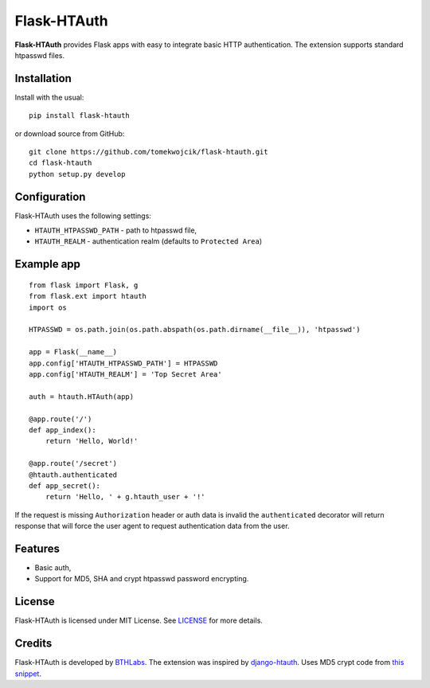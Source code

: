 Flask-HTAuth
============

**Flask-HTAuth** provides Flask apps with easy to integrate basic HTTP authentication. The extension supports standard htpasswd files.

Installation
------------

Install with the usual::

    pip install flask-htauth

or download source from GitHub::

    git clone https://github.com/tomekwojcik/flask-htauth.git
    cd flask-htauth
    python setup.py develop

Configuration
-------------

Flask-HTAuth uses the following settings:

* ``HTAUTH_HTPASSWD_PATH`` - path to htpasswd file,
* ``HTAUTH_REALM`` - authentication realm (defaults to ``Protected Area``)


Example app
-----------

::

    from flask import Flask, g
    from flask.ext import htauth
    import os

    HTPASSWD = os.path.join(os.path.abspath(os.path.dirname(__file__)), 'htpasswd')

    app = Flask(__name__)
    app.config['HTAUTH_HTPASSWD_PATH'] = HTPASSWD
    app.config['HTAUTH_REALM'] = 'Top Secret Area'

    auth = htauth.HTAuth(app)

    @app.route('/')
    def app_index():
        return 'Hello, World!'

    @app.route('/secret')
    @htauth.authenticated
    def app_secret():
        return 'Hello, ' + g.htauth_user + '!'

If the request is missing ``Authorization`` header or auth data is invalid the ``authenticated`` decorator will return response that will force the user agent to request authentication data from the user.

Features
--------

* Basic auth,
* Support for MD5, SHA and crypt htpasswd password encrypting.

License
-------

Flask-HTAuth is licensed under MIT License. See `LICENSE`_ for more details.

Credits
-------

Flask-HTAuth is developed by `BTHLabs`_. The extension was inspired by `django-htauth`_. Uses MD5 crypt code from `this snippet`_.

.. _LICENSE: http://github.com/tomekwojcik/flask-htauth/blob/master/LICENSE
.. _BTHLabs: http://www.bthlabs.pl/
.. _django-htauth: http://pypi.python.org/pypi/django-htauth/
.. _this snippet: http://aspn.activestate.com/ASPN/Cookbook/Python/Recipe/325204
